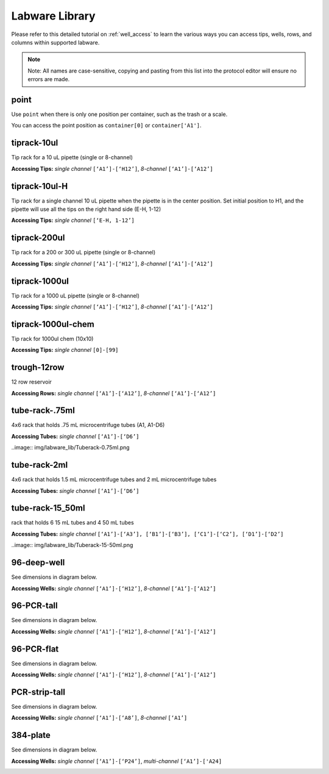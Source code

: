.. _labware_library:

===============
Labware Library
===============

Please refer to this detailed tutorial on :ref:`well_access` to learn the various ways you can access tips, wells, rows, and columns within supported labware.

.. note::

	Note:  All names are case-sensitive, copying and pasting from this list into the protocol editor will ensure no errors are made.


point
-----

Use ``point`` when there is only one position per container, such as the trash or a scale.  

You can access the point position as ``container[0]`` or ``container['A1']``.


tiprack-10ul 
------------

Tip rack for a 10 uL pipette (single or 8-channel)

**Accessing Tips:** *single channel* ``[‘A1’]-[‘H12’]``, *8-channel* ``[‘A1’]-[‘A12’]``

.. image:: img/labware_lib/Tiprack-10ul.png


tiprack-10ul-H 
--------------

Tip rack for a single channel 10 uL pipette when the pipette is in the center position.  Set initial position to H1, and the pipette will use all the tips on the right hand side (E-H, 1-12)

**Accessing Tips:** *single channel* ``[‘E-H, 1-12’]``

.. image:: img/labware_lib/Tiprack-10ul-H.png


tiprack-200ul
-------------

Tip rack for a 200 or 300 uL pipette (single or 8-channel)

**Accessing Tips:** *single channel* ``[‘A1’]-[‘H12’]``, *8-channel* ``[‘A1’]-[‘A12’]``

.. image:: img/labware_lib/Tiprack-200ul.png


tiprack-1000ul
--------------

Tip rack for a 1000 uL pipette (single or 8-channel)

**Accessing Tips:** *single channel* ``[‘A1’]-[‘H12’]``, *8-channel* ``[‘A1’]-[‘A12’]``

.. image:: img/labware_lib/Tiprack-1000.png


tiprack-1000ul-chem  
-------------------

Tip rack for 1000ul chem (10x10)

**Accessing Tips:** *single channel* ``[0]-[99]``

.. image:: img/labware_lib/Tiprack-1000ul-chem.png



trough-12row 
------------
12 row reservoir

**Accessing Rows:** *single channel* ``[‘A1’]-[‘A12’]``, *8-channel* ``[‘A1’]-[‘A12’]``

.. image:: img/labware_lib/Trough-12row.png



tube-rack-.75ml 
---------------

4x6 rack that holds .75 mL microcentrifuge tubes
(A1, A1-D6)

**Accessing Tubes:** *single channel* ``[‘A1’]-[‘D6’]``

..image:: img/labware_lib/Tuberack-0.75ml.png


tube-rack-2ml 
-------------

4x6 rack that holds 1.5 mL microcentrifuge tubes and 2 mL microcentrifuge tubes

**Accessing Tubes:** *single channel* ``[‘A1’]-[‘D6’]``

.. image:: img/labware_lib/Tuberack-2ml.png


tube-rack-15_50ml
-----------------

rack that holds 6 15 mL tubes and 4 50 mL tubes

**Accessing Tubes:** *single channel* ``[‘A1’]-[‘A3’], [‘B1’]-[‘B3’], [‘C1’]-[‘C2’], [‘D1’]-[‘D2’]``

..image:: img/labware_lib/Tuberack-15-50ml.png


96-deep-well
------------

See dimensions in diagram below.

**Accessing Wells:** *single channel* ``[‘A1’]-[‘H12’]``, *8-channel* ``[‘A1’]-[‘A12’]``

.. image:: img/labware_lib/96-Deep-Well.png

96-PCR-tall
-----------

See dimensions in diagram below.

**Accessing Wells:** *single channel* ``[‘A1’]-[‘H12’]``, *8-channel* ``[‘A1’]-[‘A12’]``

.. image:: img/labware_lib/96-PCR-Tall.png


96-PCR-flat
-------------

See dimensions in diagram below.

**Accessing Wells:** *single channel* ``[‘A1’]-[‘H12’]``, *8-channel* ``[‘A1’]-[‘A12’]``

.. image:: img/labware_lib/96-PCR-Flatt.png


PCR-strip-tall
--------------

See dimensions in diagram below.

**Accessing Wells:** *single channel* ``[‘A1’]-[‘A8’]``, *8-channel* ``[‘A1’]``

.. image:: img/labware_lib/96-PCR-Strip.png

384-plate
---------

See dimensions in diagram below.

**Accessing Wells:** *single channel* ``[‘A1’]-[‘P24’]``, *multi-channel* ``[‘A1’]-['A24]``

.. image:: img/labware_lib/384-plate.png

